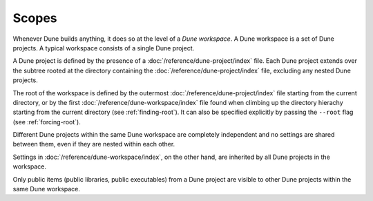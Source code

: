 Scopes
======

.. TODO(diataxis)
   - reference: library lookup
   - howto: vendoring

Whenever Dune builds anything, it does so at the level of a *Dune workspace*. A
Dune workspace is a set of Dune projects. A typical workspace consists of a
single Dune project.

A Dune project is defined by the presence of a
:doc:`/reference/dune-project/index` file. Each Dune project extends over the
subtree rooted at the directory containing the
:doc:`/reference/dune-project/index` file, excluding any nested Dune projects.

The root of the workspace is defined by the outermost
:doc:`/reference/dune-project/index` file starting from the current directory,
or by the first :doc:`/reference/dune-workspace/index` file found when climbing
up the directory hierachy starting from the current directory (see
:ref:`finding-root`). It can also be specified explicitly by passing the
``--root`` flag (see :ref:`forcing-root`).

Different Dune projects within the same Dune workspace are completely
independent and no settings are shared between them, even if they are nested
within each other.

Settings in :doc:`/reference/dune-workspace/index`, on the other hand, are
inherited by all Dune projects in the workspace.

Only public items (public libraries, public executables) from a Dune project are
visible to other Dune projects within the same Dune workspace.
